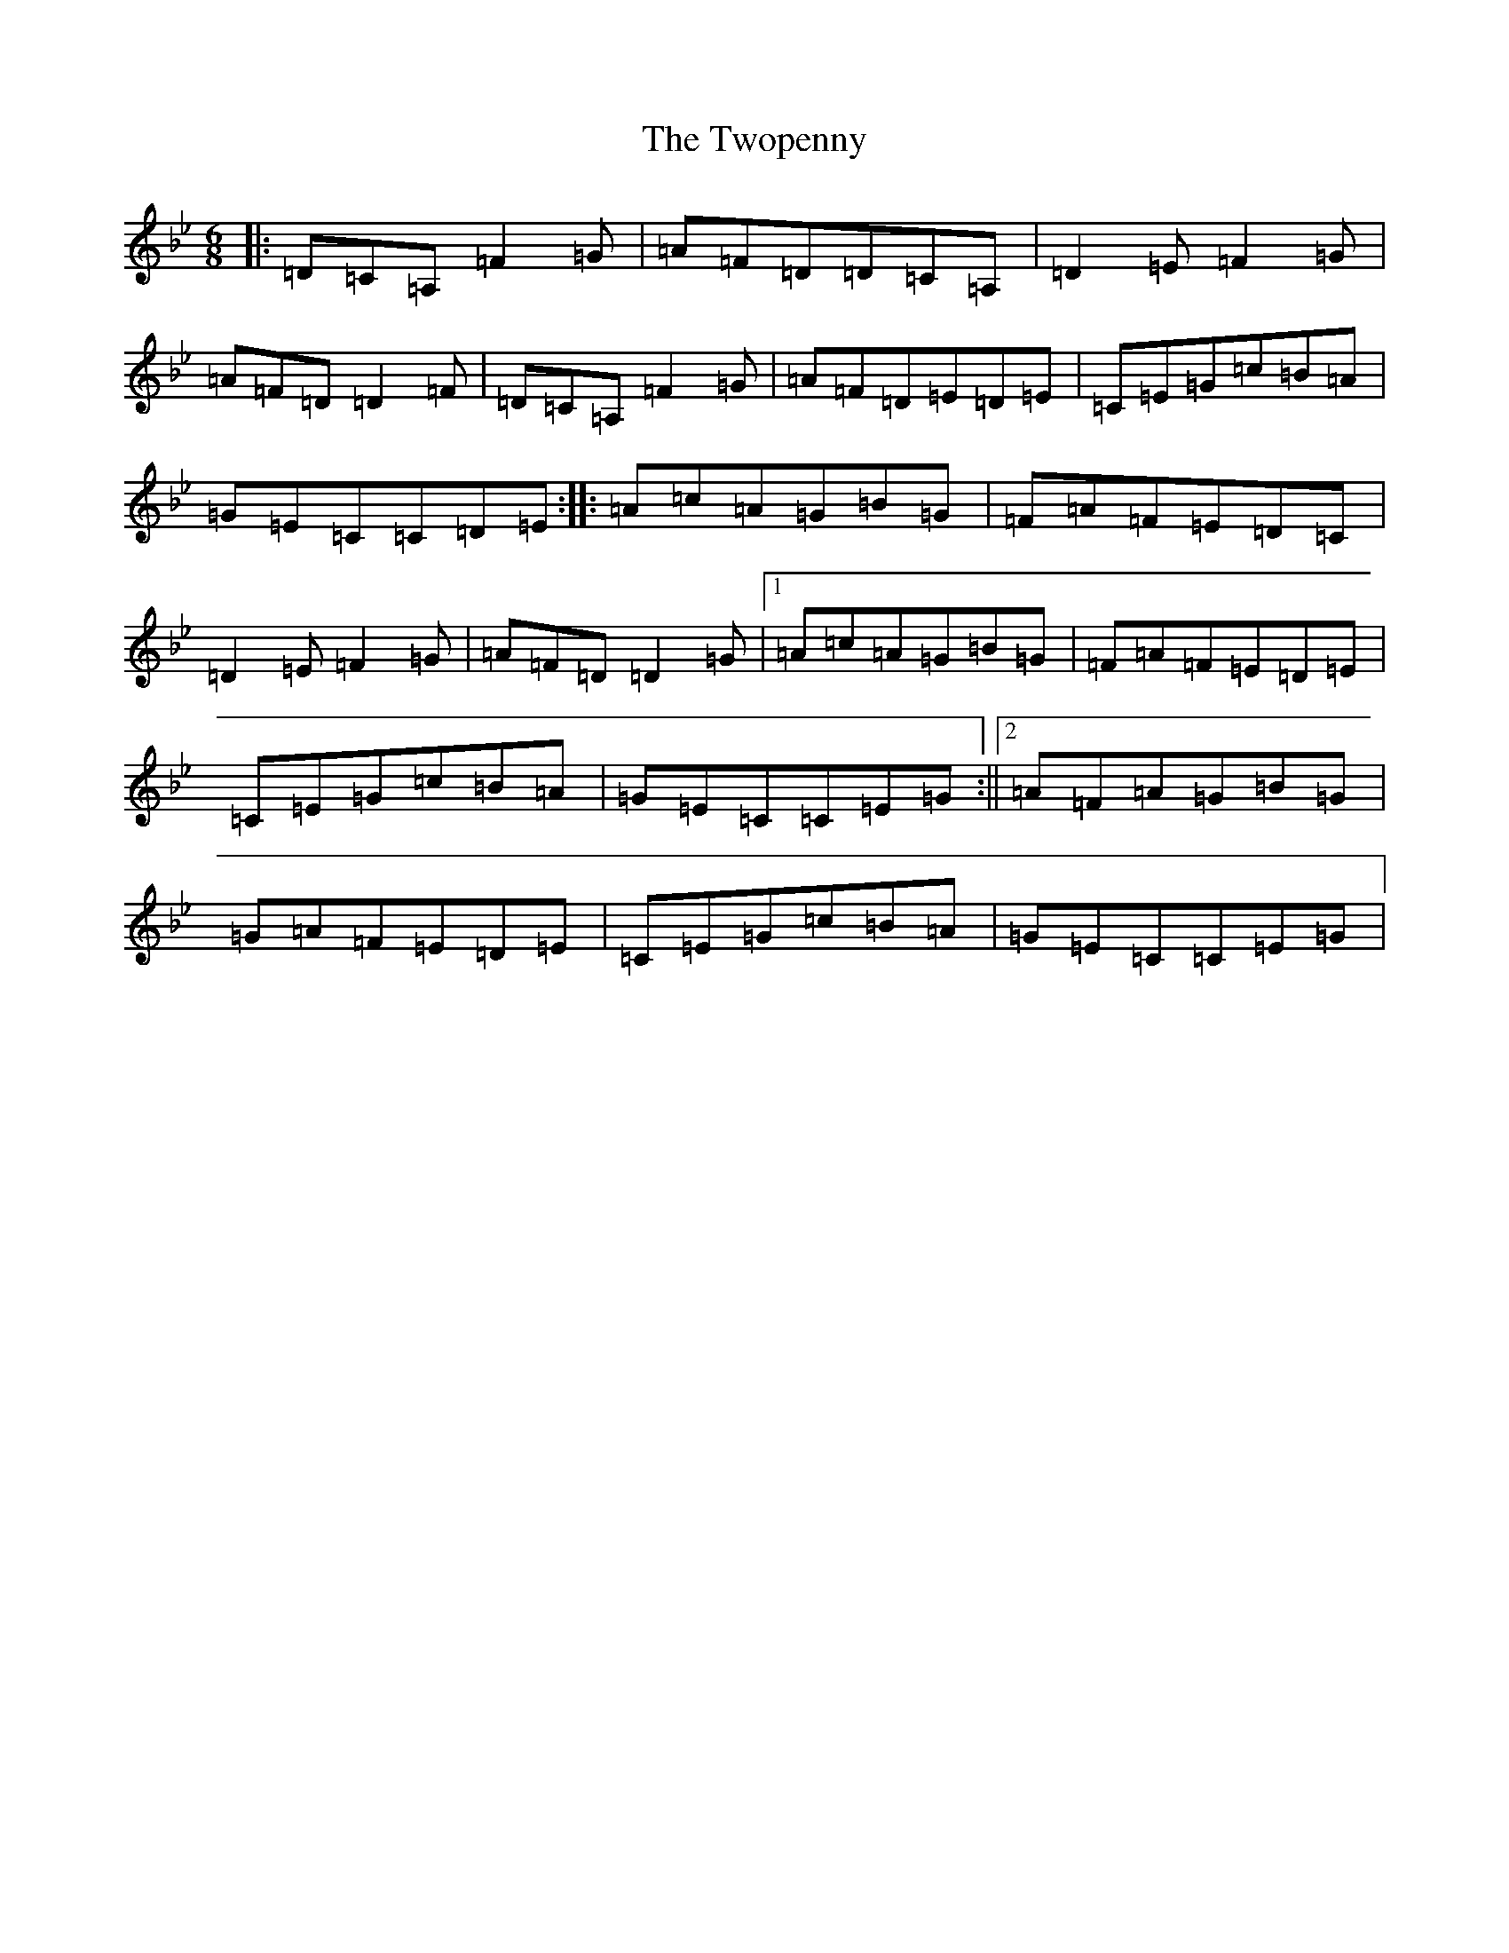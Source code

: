 X: 21789
T: Twopenny, The
S: https://thesession.org/tunes/5380#setting5380
Z: G Dorian
R: jig
M:6/8
L:1/8
K: C Dorian
|:=D=C=A,=F2=G|=A=F=D=D=C=A,|=D2=E=F2=G|=A=F=D=D2=F|=D=C=A,=F2=G|=A=F=D=E=D=E|=C=E=G=c=B=A|=G=E=C=C=D=E:||:=A=c=A=G=B=G|=F=A=F=E=D=C|=D2=E=F2=G|=A=F=D=D2=G|1=A=c=A=G=B=G|=F=A=F=E=D=E|=C=E=G=c=B=A|=G=E=C=C=E=G:||2=A=F=A=G=B=G|=G=A=F=E=D=E|=C=E=G=c=B=A|=G=E=C=C=E=G|